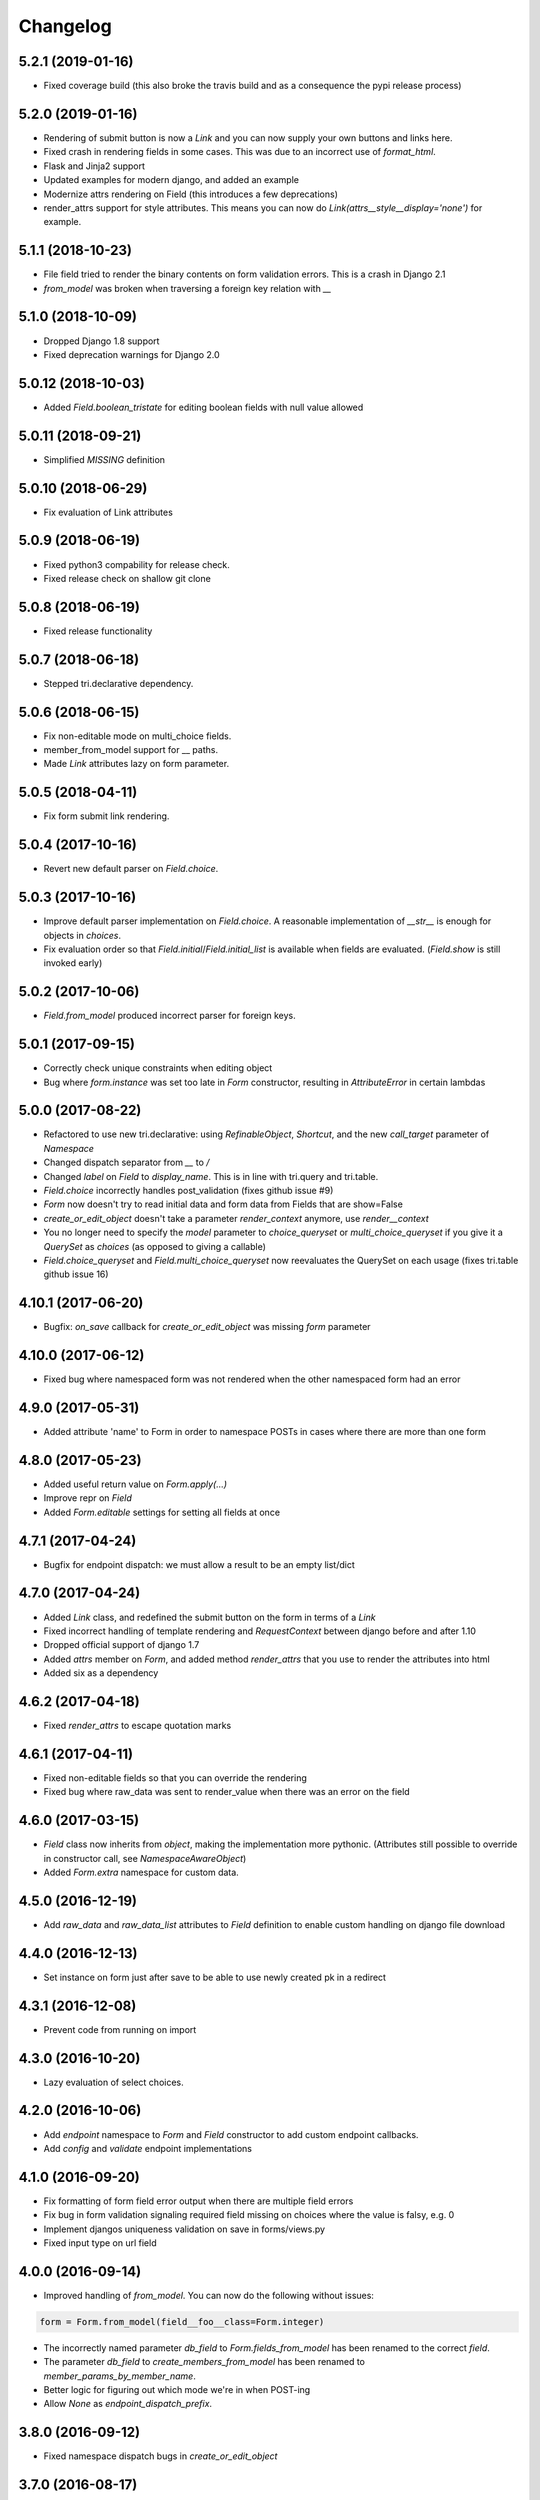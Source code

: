 Changelog
---------

5.2.1 (2019-01-16)
~~~~~~~~~~~~~~~~~~

* Fixed coverage build (this also broke the travis build and as a consequence the pypi release process)


5.2.0 (2019-01-16)
~~~~~~~~~~~~~~~~~~

* Rendering of submit button is now a `Link` and you can now supply your own buttons and links here.

* Fixed crash in rendering fields in some cases. This was due to an incorrect use of `format_html`.

* Flask and Jinja2 support

* Updated examples for modern django, and added an example

* Modernize attrs rendering on Field (this introduces a few deprecations)

* render_attrs support for style attributes. This means you can now do `Link(attrs__style__display='none')` for example.


5.1.1 (2018-10-23)
~~~~~~~~~~~~~~~~~~

* File field tried to render the binary contents on form validation errors. This is a crash in Django 2.1

* `from_model` was broken when traversing a foreign key relation with `__`


5.1.0 (2018-10-09)
~~~~~~~~~~~~~~~~~~

* Dropped Django 1.8 support

* Fixed deprecation warnings for Django 2.0


5.0.12 (2018-10-03)
~~~~~~~~~~~~~~~~~~~

* Added `Field.boolean_tristate` for editing boolean fields with null value allowed


5.0.11 (2018-09-21)
~~~~~~~~~~~~~~~~~~~

* Simplified `MISSING` definition


5.0.10 (2018-06-29)
~~~~~~~~~~~~~~~~~~~

* Fix evaluation of Link attributes


5.0.9 (2018-06-19)
~~~~~~~~~~~~~~~~~~

* Fixed python3 compability for release check.
* Fixed release check on shallow git clone

5.0.8 (2018-06-19)
~~~~~~~~~~~~~~~~~~

* Fixed release functionality

5.0.7 (2018-06-18)
~~~~~~~~~~~~~~~~~~

* Stepped tri.declarative dependency.


5.0.6 (2018-06-15)
~~~~~~~~~~~~~~~~~~

* Fix non-editable mode on multi_choice fields.

* member_from_model support for __ paths.

* Made `Link` attributes lazy on form parameter.


5.0.5 (2018-04-11)
~~~~~~~~~~~~~~~~~~

* Fix form submit link rendering.


5.0.4 (2017-10-16)
~~~~~~~~~~~~~~~~~~

* Revert new default parser on `Field.choice`.


5.0.3 (2017-10-16)
~~~~~~~~~~~~~~~~~~

* Improve default parser implementation on `Field.choice`. A reasonable implementation of `__str__` is enough for objects in `choices`.

* Fix evaluation order so that `Field.initial`/`Field.initial_list` is available when fields are evaluated. (`Field.show` is still invoked early)


5.0.2 (2017-10-06)
~~~~~~~~~~~~~~~~~~

* `Field.from_model` produced incorrect parser for foreign keys.


5.0.1 (2017-09-15)
~~~~~~~~~~~~~~~~~~

* Correctly check unique constraints when editing object

* Bug where `form.instance` was set too late in `Form` constructor, resulting in `AttributeError` in certain lambdas


5.0.0 (2017-08-22)
~~~~~~~~~~~~~~~~~~

* Refactored to use new tri.declarative: using `RefinableObject`, `Shortcut`, and the new `call_target` parameter of `Namespace`

* Changed dispatch separator from `__` to `/`

* Changed `label` on `Field` to `display_name`. This is in line with tri.query and tri.table.

* `Field.choice` incorrectly handles post_validation (fixes github issue #9)

* `Form` now doesn't try to read initial data and form data from Fields that are show=False

* `create_or_edit_object` doesn't take a parameter `render_context` anymore, use `render__context`

* You no longer need to specify the `model` parameter to `choice_queryset` or `multi_choice_queryset` if you give it a `QuerySet` as `choices` (as opposed to giving a callable)

* `Field.choice_queryset` and `Field.multi_choice_queryset` now reevaluates the QuerySet on each usage (fixes tri.table github issue 16)


4.10.1 (2017-06-20)
~~~~~~~~~~~~~~~~~~~

* Bugfix: `on_save` callback for `create_or_edit_object` was missing `form` parameter


4.10.0 (2017-06-12)
~~~~~~~~~~~~~~~~~~~

* Fixed bug where namespaced form was not rendered when the other namespaced form had an error


4.9.0 (2017-05-31)
~~~~~~~~~~~~~~~~~~

* Added attribute 'name' to Form in order to namespace POSTs in cases where there are more than one form


4.8.0 (2017-05-23)
~~~~~~~~~~~~~~~~~~

* Added useful return value on `Form.apply(...)`

* Improve repr on `Field`

* Added `Form.editable` settings for setting all fields at once


4.7.1 (2017-04-24)
~~~~~~~~~~~~~~~~~~

* Bugfix for endpoint dispatch: we must allow a result to be an empty list/dict


4.7.0 (2017-04-24)
~~~~~~~~~~~~~~~~~~

* Added `Link` class, and redefined the submit button on the form in terms of a `Link`

* Fixed incorrect handling of template rendering and `RequestContext` between django before and after 1.10

* Dropped official support of django 1.7

* Added `attrs` member on `Form`, and added method `render_attrs` that you use to render the attributes into html

* Added six as a dependency


4.6.2 (2017-04-18)
~~~~~~~~~~~~~~~~~~

* Fixed `render_attrs` to escape quotation marks


4.6.1 (2017-04-11)
~~~~~~~~~~~~~~~~~~

* Fixed non-editable fields so that you can override the rendering

* Fixed bug where raw_data was sent to render_value when there was an error on the field


4.6.0 (2017-03-15)
~~~~~~~~~~~~~~~~~~

* `Field` class now inherits from `object`, making the implementation more pythonic.
  (Attributes still possible to override in constructor call, see `NamespaceAwareObject`)

* Added `Form.extra` namespace for custom data.


4.5.0 (2016-12-19)
~~~~~~~~~~~~~~~~~~

* Add `raw_data` and `raw_data_list` attributes to `Field` definition to enable custom handling on django file download


4.4.0 (2016-12-13)
~~~~~~~~~~~~~~~~~~

* Set instance on form just after save to be able to use newly created pk in a redirect


4.3.1 (2016-12-08)
~~~~~~~~~~~~~~~~~~

* Prevent code from running on import


4.3.0 (2016-10-20)
~~~~~~~~~~~~~~~~~~

* Lazy evaluation of select choices.


4.2.0 (2016-10-06)
~~~~~~~~~~~~~~~~~~

* Add `endpoint` namespace to `Form` and `Field` constructor to add custom endpoint callbacks.

* Add `config` and `validate` endpoint implementations


4.1.0 (2016-09-20)
~~~~~~~~~~~~~~~~~~

* Fix formatting of form field error output when there are multiple field errors

* Fix bug in form validation signaling required field missing on choices where the value is falsy, e.g. 0

* Implement djangos uniqueness validation on save in forms/views.py

* Fixed input type on url field


4.0.0 (2016-09-14)
~~~~~~~~~~~~~~~~~~

* Improved handling of `from_model`. You can now do the following without issues:

.. code:: python

    form = Form.from_model(field__foo__class=Form.integer)

* The incorrectly named parameter `db_field` to `Form.fields_from_model` has been renamed to the correct `field`.

* The parameter `db_field` to `create_members_from_model` has been renamed to `member_params_by_member_name`.

* Better logic for figuring out which mode we're in when POST-ing

* Allow `None` as `endpoint_dispatch_prefix`.


3.8.0 (2016-09-12)
~~~~~~~~~~~~~~~~~~

* Fixed namespace dispatch bugs in `create_or_edit_object`


3.7.0 (2016-08-17)
~~~~~~~~~~~~~~~~~~

* Compatible with Django 1.9 & 1.10


3.6.0 (2016-08-16)
~~~~~~~~~~~~~~~~~~

* Field.datetime is more forgiving in the formats it receives: it will not accept ISO8601 formats but missing seconds or seconds+minutes

* Field.boolean field didn't respect specified input_template

* Inputs that were parsed to lists where the field was a list now works properly: None is not passed to the validation function.

* Fixed pypi rendering of documentation

* More honest coverage numbers


3.5.0 (2016-06-16)
~~~~~~~~~~~~~~~~~~

* Added `is_full_form` parameter to form to optionally control the rendering of the "-"="-" marker form field


3.4.0 (2016-06-15)
~~~~~~~~~~~~~~~~~~

* Added better error messages when missing django model mappings

* Fix population of read-only fields from initial value


3.3.0 (2016-06-02)
~~~~~~~~~~~~~~~~~~

* bugfixes


3.2.0 (2016-05-26)
~~~~~~~~~~~~~~~~~~

* default_help_text should not blow up on invalid references

* Removed some dead code


3.1.0 (2016-05-26)
~~~~~~~~~~~~~~~~~~

* Fixed confusing naming of Field.text to Field.textarea

* Support for ajax backend. New parameters to Field: endpoint_path and endpoint_dispatch. For now only implemented for Field.choice_queryset and tailored for select2. To use it: specify template_name='tri_form/choice_select2.html'.


3.0.0 (2016-05-26)
~~~~~~~~~~~~~~~~~~

* Parse modes introduced. This fixes validation of partially submitted forms, using tri.form for filters and other problems.

* Refactored to use tri.declarative @dispatch

* Added __field__ endpoint handling. This is useful for e.g. loading choices with ajax instead of up front.

* Form.errors is now a set

* views.create_object/edit_object/create_or_edit_object now default parameter `render` to render_to_response instead of render_to_string. This is a potential braking change.


2.2.0 (2016-04-25)
~~~~~~~~~~~~~~~~~~

* Minor bugfix for fields-from-model handling of auto fields


2.1.0 (2016-04-20)
~~~~~~~~~~~~~~~~~~

* Fix broken blank field value on fields from django model when django model
  blank setting is True.


2.0.0 (2016-04-18)
~~~~~~~~~~~~~~~~~~

* Changed Form.from_model method to require database field kwargs under `field__` namespace. This is a breaking change.

* Fixed saving of foreign keys in django create view

* Enable mixing column definitions in both declared fields and class meta.


1.16.0 (2016-04-15)
~~~~~~~~~~~~~~~~~~~

* Fix table mode render in python 2


1.15.0 (2016-04-08)
~~~~~~~~~~~~~~~~~~~

* Fixed radio button render


1.14.0 (2016-04-01)
~~~~~~~~~~~~~~~~~~~

* Added python 3 support

* Added render helper functions for reuse by tri.table et al


1.13.0 (2016-03-10)
~~~~~~~~~~~~~~~~~~~

* Fixed many_to_one field


1.12.0 (2016-03-03)
~~~~~~~~~~~~~~~~~~~

* Add support for Django 1.8


1.11.0 (2016-02-29)
~~~~~~~~~~~~~~~~~~~

* Datetime fields used to not roundtrip cleanly via the form (they output
  milliseconds then failed on parsing them) Field.file didn't exist.

* Changed syntax for specifying html attributes and classes. They are now use
  the same way of addressing as other things, e.g.:
  Field.choice(attrs__foo="bar", attrs__class__baz=True) will yield something
  like `<select ... class="baz" foo=bar>...</select>`


1.10.0 (2016-02-08)
~~~~~~~~~~~~~~~~~~~

* Made sure form validation is only run once

* Fixed input form class and render context to create_or_edit_object view


1.9.0 (2016-01-15)
~~~~~~~~~~~~~~~~~~

* Fixed default value initialization on Field attributes to not reuse containers.

* Added support for ManyToManyField when generating forms for model objects.

* Added 'read_from_instance' and 'write_to_instance' callbacks for customized instance marshalling.


1.8.0 (2016-01-13)
~~~~~~~~~~~~~~~~~~

Bugfix release.

* Added missing 'after' attribute on Field prohibiting form order customization

* Fixed default value handling of 'attr' to make None a valid value when no attribute should be read.

* Fixed CSS handling on required fields.


1.7.0 (2016-01-13)
~~~~~~~~~~~~~~~~~~

* Made evaluation of choices lazy even when there is a None alternative.
